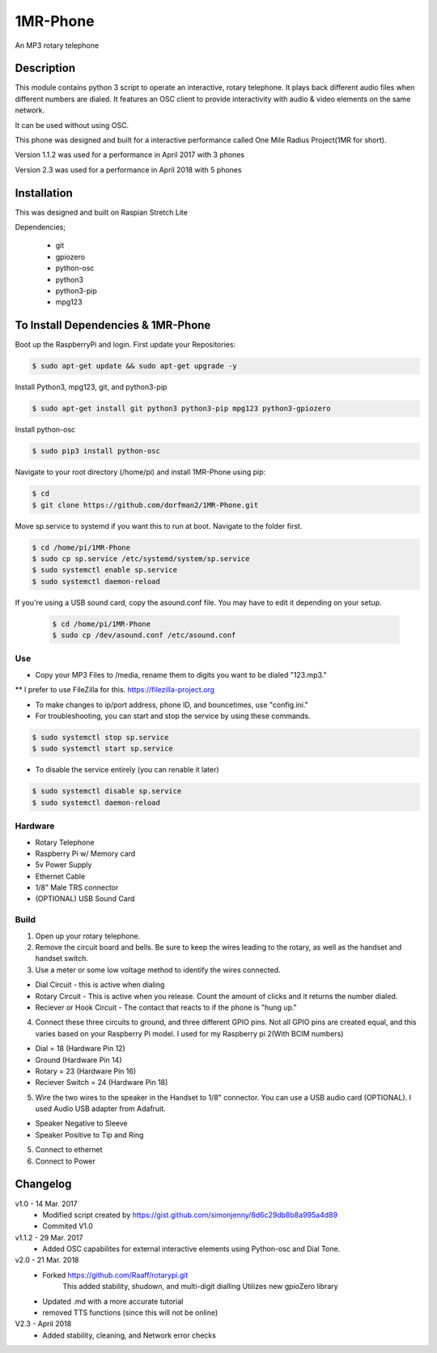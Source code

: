 =====
1MR-Phone
=====

An MP3 rotary telephone

-----
Description
-----
This module contains python 3 script to operate an interactive, rotary telephone. It plays back different audio files when different numbers are dialed. It features an OSC client to provide interactivity with audio & video elements on the same network. 

It can be used without using OSC.
    
This phone was designed and built for a interactive performance called One Mile Radius Project(1MR for short).

Version 1.1.2 was used for a performance in April 2017 with 3 phones
    
Version 2.3 was used for a performance in April 2018 with 5 phones


-----
Installation
-----

This was designed and built on Raspian Stretch Lite

Dependencies;

    * git
    * gpiozero
    * python-osc
    * python3
    * python3-pip
    * mpg123
  
      
-----
To Install Dependencies & 1MR-Phone
-----
Boot up the RaspberryPi and login. First update your Repositories:

.. code-block:: bash

        $ sudo apt-get update && sudo apt-get upgrade -y
        
Install Python3, mpg123, git, and python3-pip

.. code-block:: bash

        $ sudo apt-get install git python3 python3-pip mpg123 python3-gpiozero
        
Install python-osc

.. code-block:: bash

        $ sudo pip3 install python-osc
        
Navigate to your root directory (/home/pi) and install 1MR-Phone using pip:

.. code-block:: bash

        $ cd
        $ git clone https://github.com/dorfman2/1MR-Phone.git

        
Move sp.service to systemd if you want this to run at boot. Navigate to the folder first.

.. code-block:: bash

        $ cd /home/pi/1MR-Phone
        $ sudo cp sp.service /etc/systemd/system/sp.service
        $ sudo systemctl enable sp.service
        $ sudo systemctl daemon-reload
        
If you're using a USB sound card, copy the asound.conf file. You may have to edit it depending on your setup.
        
    .. code-block:: bash

        $ cd /home/pi/1MR-Phone
        $ sudo cp /dev/asound.conf /etc/asound.conf
    

       

 
Use
-----

* Copy your MP3 Files to /media, rename them to digits you want to be dialed "123.mp3."
** I prefer to use FileZilla for this. https://filezilla-project.org

* To make changes to ip/port address, phone ID, and bouncetimes, use "config.ini."

* For troubleshooting, you can start and stop the service by using these commands.

.. code-block:: bash
        
        $ sudo systemctl stop sp.service
        $ sudo systemctl start sp.service
        
* To disable the service entirely (you can renable it later)

.. code-block:: bash

        $ sudo systemctl disable sp.service
        $ sudo systemctl daemon-reload
        
        
Hardware
-----

* Rotary Telephone
* Raspberry Pi w/ Memory card
* 5v Power Supply
* Ethernet Cable
* 1/8" Male TRS connector
* (OPTIONAL) USB Sound Card


Build
-----
1. Open up your rotary telephone. 
2. Remove the circuit board and bells. Be sure to keep the wires leading to the rotary, as well as the handset and handset switch.
3. Use a meter or some low voltage method to identify the wires connected.

- Dial Circuit - this is active when dialing
- Rotary Circuit - This is active when you release. Count the amount of clicks and it returns the number dialed.
- Reciever or Hook Circuit - The contact that reacts to if the phone is "hung up."

4. Connect these three circuits to ground, and three different GPIO pins. Not all GPIO pins are created equal, and this varies based on your Raspberry Pi model. I used for my Raspberry pi 2(With BCIM numbers)

- Dial = 18 (Hardware Pin 12)
- Ground (Hardware Pin 14)
- Rotary = 23 (Hardware Pin 16)
- Reciever Switch = 24 (Hardware Pin 18)

5. Wire the two wires to the speaker in the Handset to 1/8" connector. You can use a USB audio card (OPTIONAL). I used Audio USB adapter from Adafruit.

- Speaker Negative to Sleeve
- Speaker Positive to Tip and Ring

5. Connect to ethernet
6. Connect to Power


----------
Changelog
----------
v1.0  - 14 Mar. 2017
    - Modified script created by https://gist.github.com/simonjenny/8d6c29db8b8a995a4d89
    - Commited V1.0

v1.1.2  - 29 Mar. 2017
    - Added OSC capabilites for external interactive elements using Python-osc and Dial Tone.
            
v2.0 - 21 Mar. 2018
    - Forked https://github.com/Raaff/rotarypi.git
        This added stability, shudown, and multi-digit dialling
        Utilizes new gpioZero library
    - Updated .md with a more accurate tutorial
    - removed TTS functions (since this will not be online)
    
V2.3 - April 2018
    - Added stability, cleaning, and Network error checks
    

